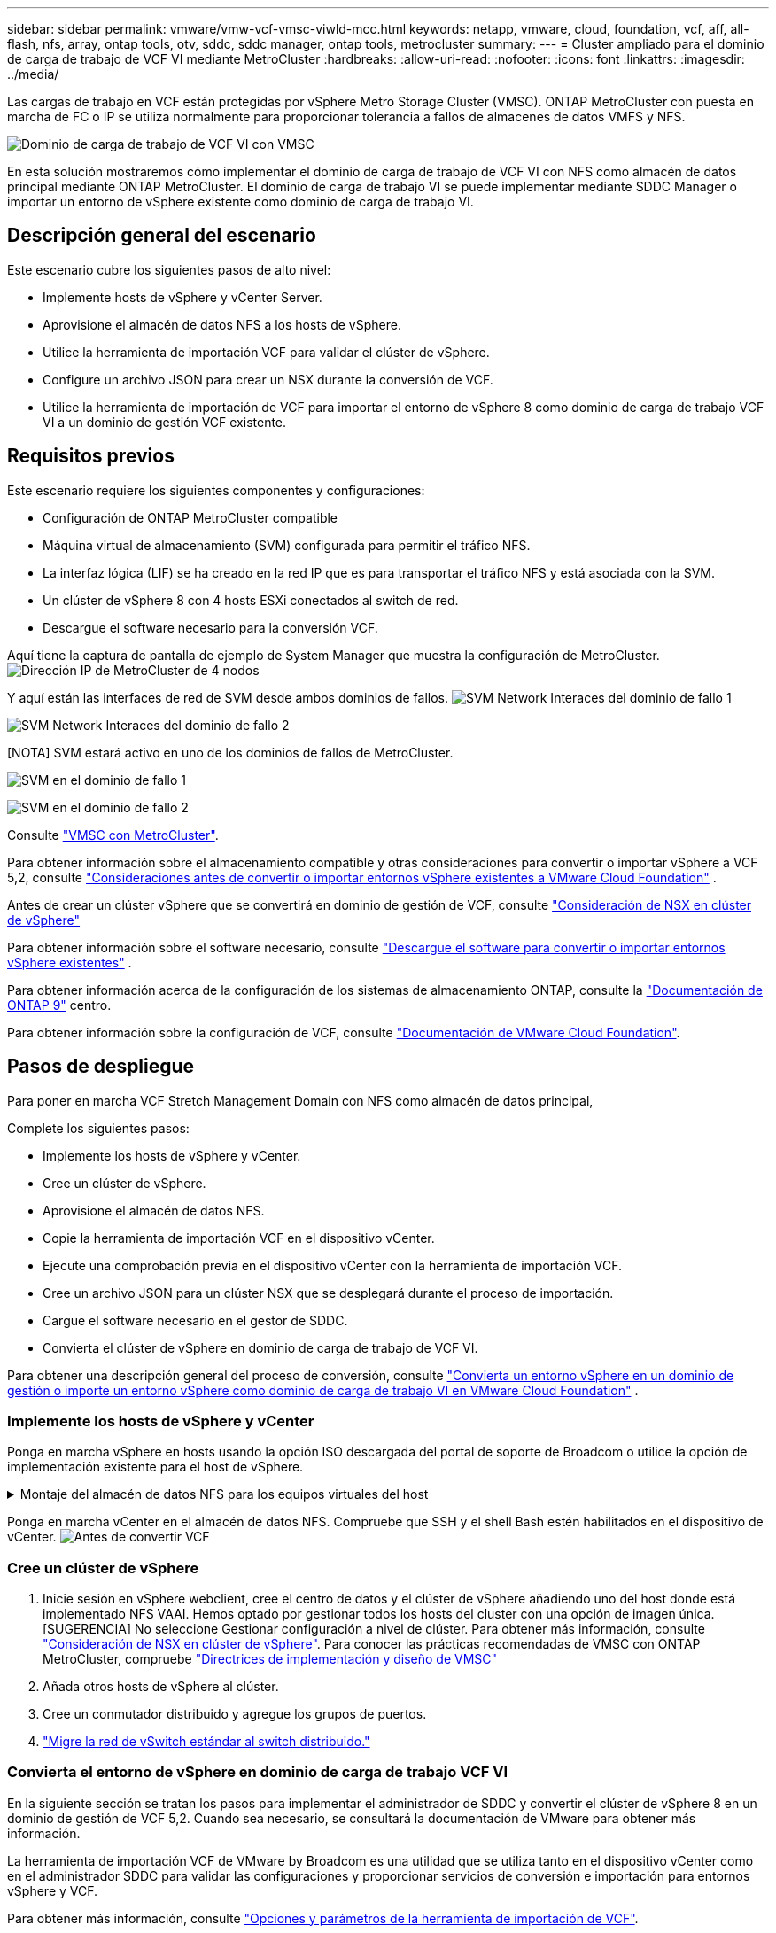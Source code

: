 ---
sidebar: sidebar 
permalink: vmware/vmw-vcf-vmsc-viwld-mcc.html 
keywords: netapp, vmware, cloud, foundation, vcf, aff, all-flash, nfs, array, ontap tools, otv, sddc, sddc manager, ontap tools, metrocluster 
summary:  
---
= Cluster ampliado para el dominio de carga de trabajo de VCF VI mediante MetroCluster
:hardbreaks:
:allow-uri-read: 
:nofooter: 
:icons: font
:linkattrs: 
:imagesdir: ../media/


[role="lead"]
Las cargas de trabajo en VCF están protegidas por vSphere Metro Storage Cluster (VMSC). ONTAP MetroCluster con puesta en marcha de FC o IP se utiliza normalmente para proporcionar tolerancia a fallos de almacenes de datos VMFS y NFS.

image:vmw-vcf-vmsc-viwld-mcc-image01.png["Dominio de carga de trabajo de VCF VI con VMSC"]

En esta solución mostraremos cómo implementar el dominio de carga de trabajo de VCF VI con NFS como almacén de datos principal mediante ONTAP MetroCluster. El dominio de carga de trabajo VI se puede implementar mediante SDDC Manager o importar un entorno de vSphere existente como dominio de carga de trabajo VI.



== Descripción general del escenario

Este escenario cubre los siguientes pasos de alto nivel:

* Implemente hosts de vSphere y vCenter Server.
* Aprovisione el almacén de datos NFS a los hosts de vSphere.
* Utilice la herramienta de importación VCF para validar el clúster de vSphere.
* Configure un archivo JSON para crear un NSX durante la conversión de VCF.
* Utilice la herramienta de importación de VCF para importar el entorno de vSphere 8 como dominio de carga de trabajo VCF VI a un dominio de gestión VCF existente.




== Requisitos previos

Este escenario requiere los siguientes componentes y configuraciones:

* Configuración de ONTAP MetroCluster compatible
* Máquina virtual de almacenamiento (SVM) configurada para permitir el tráfico NFS.
* La interfaz lógica (LIF) se ha creado en la red IP que es para transportar el tráfico NFS y está asociada con la SVM.
* Un clúster de vSphere 8 con 4 hosts ESXi conectados al switch de red.
* Descargue el software necesario para la conversión VCF.


Aquí tiene la captura de pantalla de ejemplo de System Manager que muestra la configuración de MetroCluster. image:vmw-vcf-vmsc-mgmt-mcc-image15.png["Dirección IP de MetroCluster de 4 nodos"]

Y aquí están las interfaces de red de SVM desde ambos dominios de fallos. image:vmw-vcf-vmsc-mgmt-mcc-image13.png["SVM Network Interaces del dominio de fallo 1"]

image:vmw-vcf-vmsc-mgmt-mcc-image14.png["SVM Network Interaces del dominio de fallo 2"]

[NOTA] SVM estará activo en uno de los dominios de fallos de MetroCluster.

image:vmw-vcf-vmsc-mgmt-mcc-image16.png["SVM en el dominio de fallo 1"]

image:vmw-vcf-vmsc-mgmt-mcc-image17.png["SVM en el dominio de fallo 2"]

Consulte https://knowledge.broadcom.com/external/article/312183/vmware-vsphere-support-with-netapp-metro.html["VMSC con MetroCluster"].

Para obtener información sobre el almacenamiento compatible y otras consideraciones para convertir o importar vSphere a VCF 5,2, consulte https://techdocs.broadcom.com/us/en/vmware-cis/vcf/vcf-5-2-and-earlier/5-2/map-for-administering-vcf-5-2/importing-existing-vsphere-environments-admin/considerations-before-converting-or-importing-existing-vsphere-environments-into-vcf-admin.html["Consideraciones antes de convertir o importar entornos vSphere existentes a VMware Cloud Foundation"] .

Antes de crear un clúster vSphere que se convertirá en dominio de gestión de VCF, consulte https://knowledge.broadcom.com/external/article/373968/vlcm-config-manager-is-enabled-on-this-c.html["Consideración de NSX en clúster de vSphere"]

Para obtener información sobre el software necesario, consulte https://techdocs.broadcom.com/us/en/vmware-cis/vcf/vcf-5-2-and-earlier/5-2/map-for-administering-vcf-5-2/importing-existing-vsphere-environments-admin/download-software-for-converting-or-importing-existing-vsphere-environments-admin.html["Descargue el software para convertir o importar entornos vSphere existentes"] .

Para obtener información acerca de la configuración de los sistemas de almacenamiento ONTAP, consulte la link:https://docs.netapp.com/us-en/ontap["Documentación de ONTAP 9"] centro.

Para obtener información sobre la configuración de VCF, consulte link:https://techdocs.broadcom.com/us/en/vmware-cis/vcf/vcf-5-2-and-earlier/5-2.html["Documentación de VMware Cloud Foundation"].



== Pasos de despliegue

Para poner en marcha VCF Stretch Management Domain con NFS como almacén de datos principal,

Complete los siguientes pasos:

* Implemente los hosts de vSphere y vCenter.
* Cree un clúster de vSphere.
* Aprovisione el almacén de datos NFS.
* Copie la herramienta de importación VCF en el dispositivo vCenter.
* Ejecute una comprobación previa en el dispositivo vCenter con la herramienta de importación VCF.
* Cree un archivo JSON para un clúster NSX que se desplegará durante el proceso de importación.
* Cargue el software necesario en el gestor de SDDC.
* Convierta el clúster de vSphere en dominio de carga de trabajo de VCF VI.


Para obtener una descripción general del proceso de conversión, consulte https://techdocs.broadcom.com/us/en/vmware-cis/vcf/vcf-5-2-and-earlier/5-2/map-for-administering-vcf-5-2/importing-existing-vsphere-environments-admin/convert-or-import-a-vsphere-environment-into-vmware-cloud-foundation-admin.html["Convierta un entorno vSphere en un dominio de gestión o importe un entorno vSphere como dominio de carga de trabajo VI en VMware Cloud Foundation"] .



=== Implemente los hosts de vSphere y vCenter

Ponga en marcha vSphere en hosts usando la opción ISO descargada del portal de soporte de Broadcom o utilice la opción de implementación existente para el host de vSphere.

.Montaje del almacén de datos NFS para los equipos virtuales del host
[%collapsible]
====
En este paso, creamos el volumen NFS y lo montamos como almacén de datos para alojar equipos virtuales.

. Mediante System Manager, cree un volumen y conéctelo a la política de exportación que incluya la subred IP del host de vSphere. image:vmw-vcf-vmsc-viwld-mcc-image03.png["Creación de volúmenes NFS con System Manager"]
. SSH en el host de vSphere y montar el almacén de datos NFS.


[listing]
----
esxcli storage nfs add -c 4 -H 10.192.164.225 -s /WLD01_DS01 -v DS01
esxcli storage nfs add -c 4 -H 10.192.164.230 -s /WLD01_DS02 -v DS02
esxcli storage nfs list
----
[NOTA] Si la aceleración del hardware se muestra como no compatible, asegúrese de que el componente VAAI de NFS más reciente (descargado desde el portal de soporte de NetApp) esté instalado en el host de vSphere image:vmw-vcf-vmsc-mgmt-mcc-image05.png["Instale el componente VAAI de NFS"]y que vStorage esté habilitado en la SVM que aloja el volumen. image:vmw-vcf-vmsc-mgmt-mcc-image04.png["Habilite vStorage en SVM para VAAI"] . Repita los pasos anteriores para las necesidades adicionales de almacenes de datos y asegúrese de que la aceleración del hardware sea compatible. image:vmw-vcf-vmsc-viwld-mcc-image02.png["Lista de almacenes de datos. Uno de cada dominio de fallo"]

====
Ponga en marcha vCenter en el almacén de datos NFS. Compruebe que SSH y el shell Bash estén habilitados en el dispositivo de vCenter. image:vmw-vcf-vmsc-viwld-mcc-image04.png["Antes de convertir VCF"]



=== Cree un clúster de vSphere

. Inicie sesión en vSphere webclient, cree el centro de datos y el clúster de vSphere añadiendo uno del host donde está implementado NFS VAAI. Hemos optado por gestionar todos los hosts del cluster con una opción de imagen única. [SUGERENCIA] No seleccione Gestionar configuración a nivel de clúster. Para obtener más información, consulte https://knowledge.broadcom.com/external/article/373968/vlcm-config-manager-is-enabled-on-this-c.html["Consideración de NSX en clúster de vSphere"]. Para conocer las prácticas recomendadas de VMSC con ONTAP MetroCluster, compruebe https://docs.netapp.com/us-en/ontap-apps-dbs/vmware/vmware_vmsc_design.html#netapp-storage-configuration["Directrices de implementación y diseño de VMSC"]
. Añada otros hosts de vSphere al clúster.
. Cree un conmutador distribuido y agregue los grupos de puertos.
. https://techdocs.broadcom.com/us/en/vmware-cis/vsan/vsan/8-0/vsan-network-design/migrating-from-standard-to-distributed-vswitch.html["Migre la red de vSwitch estándar al switch distribuido."]




=== Convierta el entorno de vSphere en dominio de carga de trabajo VCF VI

En la siguiente sección se tratan los pasos para implementar el administrador de SDDC y convertir el clúster de vSphere 8 en un dominio de gestión de VCF 5,2. Cuando sea necesario, se consultará la documentación de VMware para obtener más información.

La herramienta de importación VCF de VMware by Broadcom es una utilidad que se utiliza tanto en el dispositivo vCenter como en el administrador SDDC para validar las configuraciones y proporcionar servicios de conversión e importación para entornos vSphere y VCF.

Para obtener más información, consulte https://docs.vmware.com/en/VMware-Cloud-Foundation/5.2/vcf-admin/GUID-44CBCB85-C001-41B2-BBB4-E71928B8D955.html["Opciones y parámetros de la herramienta de importación de VCF"].

.Copiar y extraer la herramienta de importación VCF
[%collapsible]
====
La herramienta de importación VCF se usa en el dispositivo vCenter para validar que el clúster de vSphere esté en buen estado para el proceso de importación o conversión de VCF.

Complete los siguientes pasos:

. Siga los pasos de https://docs.vmware.com/en/VMware-Cloud-Foundation/5.2/vcf-admin/GUID-6ACE3794-BF52-4923-9FA2-2338E774B7CB.html["Copie la herramienta de importación de VCF en la aplicación vCenter de destino"] en VMware Docs para copiar la herramienta de importación de VCF en la ubicación correcta.
. Extraiga el paquete mediante el siguiente comando:
+
....
tar -xvf vcf-brownfield-import-<buildnumber>.tar.gz
....


====
.Valide el dispositivo vCenter
[%collapsible]
====
Utilice la herramienta Importación de VCF para validar el dispositivo vCenter antes de la importación como Dominio de carga de trabajo VI.

. Siga los pasos indicados en https://docs.vmware.com/en/VMware-Cloud-Foundation/5.2/vcf-admin/GUID-AC6BF714-E0DB-4ADE-A884-DBDD7D6473BB.html["Ejecute una comprobación previa en el vCenter de destino antes de la conversión"] para ejecutar la validación.


====
.Cree un archivo JSON para el despliegue de NSX
[%collapsible]
====
Para implementar NSX Manager al importar o convertir un entorno vSphere en VMware Cloud Foundation, cree una especificación de implementación de NSX. La puesta en marcha de NSX requiere un mínimo de 3 hosts.


NOTE: Al implementar un clúster de NSX Manager en una operación de conversión o importación, se utiliza el segmento respaldado por la VLAN de NSX. Para obtener más información sobre las limitaciones del segmento respaldado por NSX-VLAN, consulte la sección «Consideraciones antes de convertir o importar entornos de vSphere existentes en VMware Cloud Foundation». Para obtener información sobre las limitaciones de red NSX-VLAN, consulte https://techdocs.broadcom.com/us/en/vmware-cis/vcf/vcf-5-2-and-earlier/5-2/map-for-administering-vcf-5-2/importing-existing-vsphere-environments-admin/considerations-before-converting-or-importing-existing-vsphere-environments-into-vcf-admin.html["Consideraciones antes de convertir o importar entornos vSphere existentes a VMware Cloud Foundation"] .

A continuación se muestra un ejemplo de un archivo JSON para la implementación de NSX:

....
{
  "deploy_without_license_keys": true,
  "form_factor": "small",
  "admin_password": "****************",
  "install_bundle_path": "/nfs/vmware/vcf/nfs-mount/bundle/bundle-133764.zip",
  "cluster_ip": "10.61.185.105",
  "cluster_fqdn": "mcc-wld01-nsx.sddc.netapp.com",
  "manager_specs": [{
    "fqdn": "mcc-wld01-nsxa.sddc.netapp.com",
    "name": "mcc-wld01-nsxa",
    "ip_address": "10.61.185.106",
    "gateway": "10.61.185.1",
    "subnet_mask": "255.255.255.0"
  },
  {
    "fqdn": "mcc-wld01-nsxb.sddc.netapp.com",
    "name": "mcc-wld01-nsxb",
    "ip_address": "10.61.185.107",
    "gateway": "10.61.185.1",
    "subnet_mask": "255.255.255.0"
  },
  {
    "fqdn": "mcc-wld01-nsxc.sddc.netapp.com",
    "name": "mcc-wld01-nsxc",
    "ip_address": "10.61.185.108",
    "gateway": "10.61.185.1",
    "subnet_mask": "255.255.255.0"
  }]
}
....
Copie el archivo JSON en la carpeta de inicio del usuario vcf en el administrador de SDDC.

====
.Cargue el software en SDDC Manager
[%collapsible]
====
Copie la herramienta de importación de VCF en la carpeta de inicio del usuario vcf y el paquete de implementación de NSX en la carpeta /nfs/vmware/vcf/nfs-mount/bundle/ del administrador de SDDC.

Consulte https://techdocs.broadcom.com/us/en/vmware-cis/vcf/vcf-5-2-and-earlier/5-2/map-for-administering-vcf-5-2/importing-existing-vsphere-environments-admin/convert-or-import-a-vsphere-environment-into-vmware-cloud-foundation-admin/seed-software-on-sddc-manager-admin.html["Cargue el software necesario en el dispositivo SDDC Manager"] para obtener instrucciones detalladas.

====
.Comprobación detallada de vCenter antes de la conversión
[%collapsible]
====
Antes de realizar una operación de conversión de dominio de gestión o una operación de importación de dominio de carga de trabajo de VI, debe realizar una comprobación detallada para asegurarse de que la configuración del entorno de vSphere existente sea compatible con la conversión o la importación. . SSH al dispositivo SDDC Manager como vcf. . Navegue hasta el directorio en el que copió la herramienta de importación de VCF. . Ejecute el siguiente comando para comprobar que el entorno de vSphere se puede convertir

....
python3 vcf_brownfield.py check --vcenter '<vcenter-fqdn>' --sso-user '<sso-user>' --sso-password '********' --local-admin-password '****************' --accept-trust
....
image:vmw-vcf-vmsc-viwld-mcc-image08.png["VCF comprobar VC"]

====
.Convierta el clúster de vSphere al dominio de carga de trabajo de VCF VI
[%collapsible]
====
La herramienta de importación de VCF se utiliza para llevar a cabo el proceso de conversión.

El siguiente comando se ejecuta para convertir el clúster de vSphere en un dominio de gestión de VCF e implementar el clúster NSX:

....
python3 vcf_brownfield.py import --vcenter '<vcenter-fqdn>' --sso-user '<sso-user>' --sso-password '******' --vcenter-root-password '********' --local-admin-password '****************' --backup-password '****************' --domain-name '<Mgmt-domain-name>' --accept-trust --nsx-deployment-spec-path /home/vcf/nsx.json
....
Incluso hay varios almacenes de datos disponibles en el host de vSphere, no es necesario preguntar qué Datastore se debe considerar como Primary Datastore.

Para obtener instrucciones completas, consulte https://techdocs.broadcom.com/us/en/vmware-cis/vcf/vcf-5-2-and-earlier/5-2/map-for-administering-vcf-5-2/importing-existing-vsphere-environments-admin/convert-or-import-a-vsphere-environment-into-vmware-cloud-foundation-admin.html["Procedimiento de conversión de VCF"] .

Las máquinas virtuales NSX se pondrán en marcha en vCenter. image:vmw-vcf-vmsc-viwld-mcc-image05.png["Después de convertir VCF"]

SDDC Manager muestra el dominio de carga de trabajo VI creado con el nombre proporcionado y NFS como almacén de datos. image:vmw-vcf-vmsc-viwld-mcc-image06.png["VCF Dominios con NFS"]

Al inspeccionar el clúster, proporciona la información de almacenes de datos NFS. image:vmw-vcf-vmsc-viwld-mcc-image07.png["Detalles del almacén de datos NFS desde VCF"]

====
.Añada una licencia a VCF
[%collapsible]
====
Después de completar la conversión, la licencia debe agregarse al entorno.

. Inicie sesión en la interfaz de usuario de SDDC Manager.
. Vaya a *Administration > Licensing* en el panel de navegación.
. Haga clic en *+ Clave de licencia*.
. Elija un producto del menú desplegable.
. Introduzca la clave de licencia.
. Proporcione una descripción de la licencia.
. Haga clic en *Agregar*.
. Repita estos pasos para cada licencia.


====